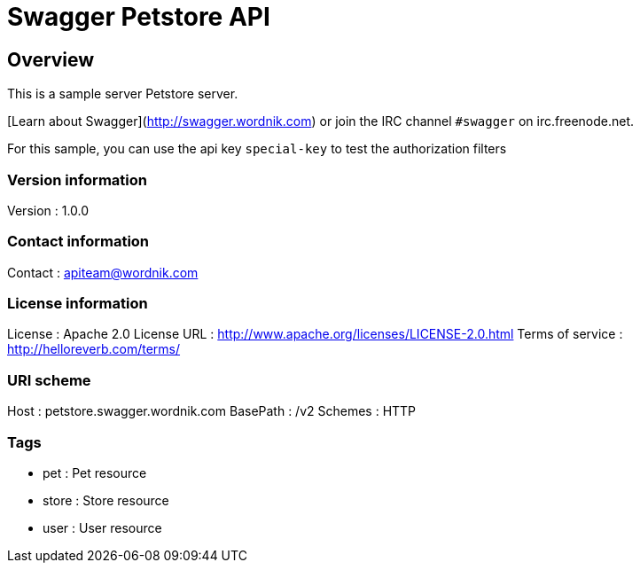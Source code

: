 = Swagger Petstore API


[[_overview]]
== Overview
[%hardbreaks]
This is a sample server Petstore server.

[Learn about Swagger](http://swagger.wordnik.com) or join the IRC channel `#swagger` on irc.freenode.net.

For this sample, you can use the api key `special-key` to test the authorization filters



=== Version information
Version : 1.0.0

=== Contact information
Contact : apiteam@wordnik.com

=== License information
License : Apache 2.0
License URL : http://www.apache.org/licenses/LICENSE-2.0.html
Terms of service : http://helloreverb.com/terms/

=== URI scheme
Host : petstore.swagger.wordnik.com
BasePath : /v2
Schemes : HTTP

=== Tags

* pet : Pet resource
* store : Store resource
* user : User resource



